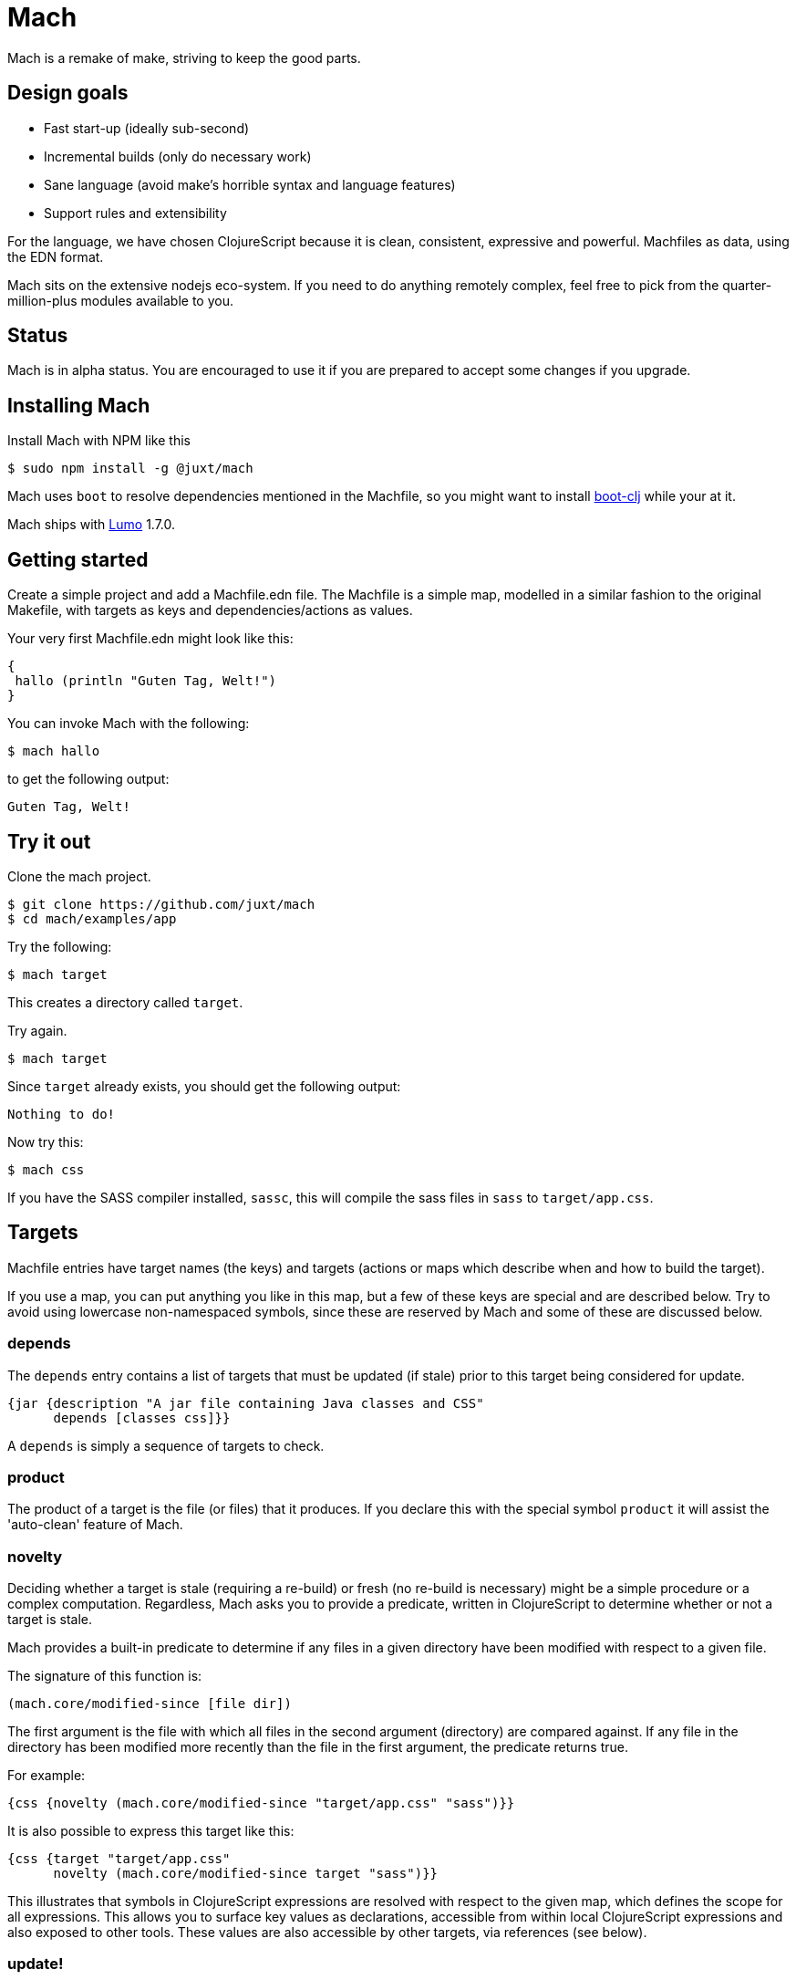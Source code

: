 = Mach

Mach is a remake of make, striving to keep the good parts.

== Design goals

* Fast start-up (ideally sub-second)
* Incremental builds (only do necessary work)
* Sane language (avoid make's horrible syntax and language features)
* Support rules and extensibility

For the language, we have chosen ClojureScript because it is clean,
consistent, expressive and powerful. Machfiles as data, using the EDN
format.

Mach sits on the extensive nodejs eco-system. If you need to do anything
remotely complex, feel free to pick from the quarter-million-plus
modules available to you.

== Status

Mach is in alpha status. You are encouraged to use it if you are
prepared to accept some changes if you upgrade.

== Installing Mach

Install Mach with NPM like this

....
$ sudo npm install -g @juxt/mach
....

Mach uses `boot` to resolve dependencies mentioned in the Machfile, so
you might want to install https://github.com/boot-clj/boot[boot-clj]
while your at it.

Mach ships with https://github.com/anmonteiro/lumo[Lumo] 1.7.0.

== Getting started

Create a simple project and add a Machfile.edn file. The Machfile is a
simple map, modelled in a similar fashion to the original Makefile,
with targets as keys and dependencies/actions as values.

Your very first Machfile.edn might look like this:

[source,clojure]
----
{
 hallo (println "Guten Tag, Welt!")
}
----

You can invoke Mach with the following:

....
$ mach hallo
....

to get the following output:

....
Guten Tag, Welt!
....

== Try it out

Clone the mach project.

....
$ git clone https://github.com/juxt/mach
$ cd mach/examples/app
....

Try the following:

....
$ mach target
....

This creates a directory called `target`.

Try again.

....
$ mach target
....

Since `target` already exists, you should get the following output:

....
Nothing to do!
....

Now try this:

....
$ mach css
....

If you have the SASS compiler installed, `sassc`, this will compile the
sass files in `sass` to `target/app.css`.

== Targets

Machfile entries have target names (the keys) and targets (actions or
maps which describe when and how to build the target).

If you use a map, you can put anything you like in this map, but a few
of these keys are special and are described below. Try to avoid using
lowercase non-namespaced symbols, since these are reserved by Mach and
some of these are discussed below.

=== depends

The `depends` entry contains a list of targets that must be updated (if
stale) prior to this target being considered for update.

[source,clojure]
----
{jar {description "A jar file containing Java classes and CSS"
      depends [classes css]}}
----

A `depends` is simply a sequence of targets to check.

=== product

The product of a target is the file (or files) that it produces. If you
declare this with the special symbol `product` it will assist the
'auto-clean' feature of Mach.

=== novelty

Deciding whether a target is stale (requiring a re-build) or fresh (no
re-build is necessary) might be a simple procedure or a complex
computation. Regardless, Mach asks you to provide a predicate, written
in ClojureScript to determine whether or not a target is stale.

Mach provides a built-in predicate to determine if any files in a given
directory have been modified with respect to a given file.

The signature of this function is:

[source,clojure]
----
(mach.core/modified-since [file dir])
----

The first argument is the file with which all files in the second
argument (directory) are compared against. If any file in the directory
has been modified more recently than the file in the first argument, the
predicate returns true.

For example:

[source,clojure]
----
{css {novelty (mach.core/modified-since "target/app.css" "sass")}}
----

It is also possible to express this target like this:

[source,clojure]
----
{css {target "target/app.css"
      novelty (mach.core/modified-since target "sass")}}
----

This illustrates that symbols in ClojureScript expressions are resolved
with respect to the given map, which defines the scope for all
expressions. This allows you to surface key values as declarations,
accessible from within local ClojureScript expressions and also exposed
to other tools. These values are also accessible by other targets, via
references (see below).

=== update!

If novelty is detected, a target is updated by calling the `update!`
function. The terminology here is intended to align with our
https://github.com/juxt/skip[skip] project.

The `update!` expression must do whatever is necessary to rebuild
(freshen) the target.

[source,clojure]
----
{css {target "target/app.css"
      novelty (mach.core/modified-since target #ref [sass dir])
      update! (apply mach.core/sh (concat ["sassc"] novelty [">" target]))}}
----

In the `update!` expression can be side-effecting (and should be!).
Often, an `update!` expression will reference the value of `novelty` to
reduce work.

=== produce

As an alternative to `update!`, a target can declare a `produce` entry.
This should produce output that is normally written to the `product`
file.

== Verbs

A target can optionally be called with a verb.

For example:

....
mach pdf:clean
....

=== clean

This calls the `pdf` target with the `clean` verb, which removes any
files created by the target (declared in `product`).

=== update

This calls the `update!` (or `produce`) expressions, regardless of
whether the target if fresh or not. No dependencies are called.

=== print

For targets that have a `produce`, this is called and output is sent to
the console instead of the `product`.

=== Implicit clean

Since derived files are declared with `product`, Mach is able to
automatically determine how to clean a target. Therefore, you don't need
to specify a special rule, conventionally called `clean`, to clean up
derived files.

== Additional Features

=== Calling out to the shell

One of the best design decisions in the original Make tool was to
integrate closely with the Unix shell. There are countless operations
that are accessible via the shell, and Mach strives to encourage this
usage via its custom EDN tag literal `#$`.

`clojure {hello-internal (println "Hello World!")  hello-external #$ ["echo Hello!"]}`

The `#$` tag literal is a short-cut to the built-in Mach function
`mach.core/sh`.

=== References

Make makes heavy use of _variables_, in the spirit of DRY (Don't Repeat
Yourself). Often, this leads to obfuscation, variables are defined in
terms of other variables, and so on.

Mach achieves DRY without endless indirection by using references (the
same way https://github.com/juxt/aero[Aero] does it) - key values can be
declared in a target and referenced from other parts of the Machfile,
via the `#ref` tag literal.

[source,clojure]
----
{
src {dir "src"}
classes {update! (compile #ref [src dir])}
}
----

The `#ref` tag must be followed by a vector of symbols which target the
required value.

=== Using ClojureScript dependencies

You can use other ClojureScript libraries in your Machfile, for example

[source,clojure]
----
{
mach/dependencies [[aero "1.1.2"]]
print-config (println (aero.core/read-config "config.edn" {}))
}
----

The `dependencies` directive uses https://github.com/boot-clj/boot[Boot] to
fetch Maven dependencies and to inject these dependencies directly
onto the Lumo/Mach classpath. Note, Boot is only invoked when the
declared dependencies vector has changed.

For this to work therefore you must have Boot installed (version 2.7.1
or above), and at least https://github.com/anmonteiro/lumo[Lumo]
1.3.0.

Note that Mach auto-requires namespaces, so in this example we do not
need `(require 'aero.core)`.

=== Add to the Lumo/Mach classpath

You can add artbitrary directories and files to the Mach/Lumo classpath using the `cp` literal, for example:

[source,clojure]
----
{
add-cp #cp "some-dir-containing-cljs"
}
----

=== Mach Extensions

Mach extensions allow us to create reusable tasks, using the
`mach/import` directive. For example:

[source,clojure]
----
{
mach/import [["https://raw.githubusercontent.com/juxt/mach/master/extensions/aws.mach.edn" {profile "some-profile"}]]
}
----

Importing the AWS extension as above adds to Mach AWS utility targets such as 'ips' which  lists the IPs of running EC2 instances. To execute this imported task, simply: `mach ips`.

For more examples of extensions, checkout the link:extensions/aws.mach.edn[AWS extension] for AWS utility tasks.

==== Aliasing Extensions

[source,clojure]
----
{
mach/import [["https://raw.githubusercontent.com/juxt/mach/master/extensions/aws.mach.edn" {profile "some-profile"} :as aws]]
}
----

The above will import all tasks under the namespace aws. From the command line you would now execute `mach aws/ips`.

You can also rename tasks when importing:

[source,clojure]
----
{
mach/import [["https://raw.githubusercontent.com/juxt/mach/master/extensions/aws.mach.edn" {profile "some-profile"} :rename ips ips2]]
}
----

From the command line you would now execute `mach ips2`.

==== Using local extension files

[source,clojure]
----
{
mach/import [[foo {}]]
}
----

In this case Mach will search this current directory - and also parent directories - for an extension file called foo.mach.edn. Once the extensions file is found Mach will load the extension targets. `refer` and `rename` can also be used to change the namespace/symbol of the imported target respectively.

Furthermore, any symbols in the target extension can be rewritten based on the supplied map of args. For example if the bar target was coded as such:

== Acknowledgements

Mach is built on https://github.com/anmonteiro/lumo[lumo] by António
Nuno Monteiro.

== Sprichst Du Deutsch?

Since you ask, the name is from the German verb, _machen_ (to do, to
make), used in the imperative. Mach is as much about 'doing' as
'making', which the German verb captures well.

== Influences

Mach is influenced by Make, particularly GNU Make, which has survived
the test of time (but not without baggage).

I also looked at Jake, which is a worthy re-implementation of Make,
sticking close to the original. Also, https://ninja-build.org/[Ninja]
and http://gittup.org/tup/make_vs_tup.html[Tup].

Paul deGrandis https://github.com/juxt/mach/issues/3[suggested] it was a
good idea to look at https://swtch.com/plan9port/man/man1/mk.html[Mk],
which has influenced the verbs and 'auto-clean' features.

== Road map

The goal of Mach is to create something that is capable of building
complex systems as well as running them. One option is to use Mach to
generate a classpath from a project.clj (`lein classpath`) and use that
to run Clojure applications with java directly, avoiding the use of lein
and its associated memory costs. It might also be possible to make more
judicious use of AOT to speed things are further - by utilising
file-system dates, it is possible to detect staleness and fix it when
necessary - say if a project.clj is determined to be newer then the
classpath can be regenerated.

== Development

To test locally set `$MACH_HOME` to the directory containing your local copy of
this directory. If you're in it, you can do this:

[source,shell]
----
export MACH_HOME="$(pwd)"
----

If you have a globally installed mach, it will run the one in this directory
whilst that environment variable is set.

If you have modified the `bin/mach` file, you will need to call it directly, as
well as setting `$MACH_HOME`
